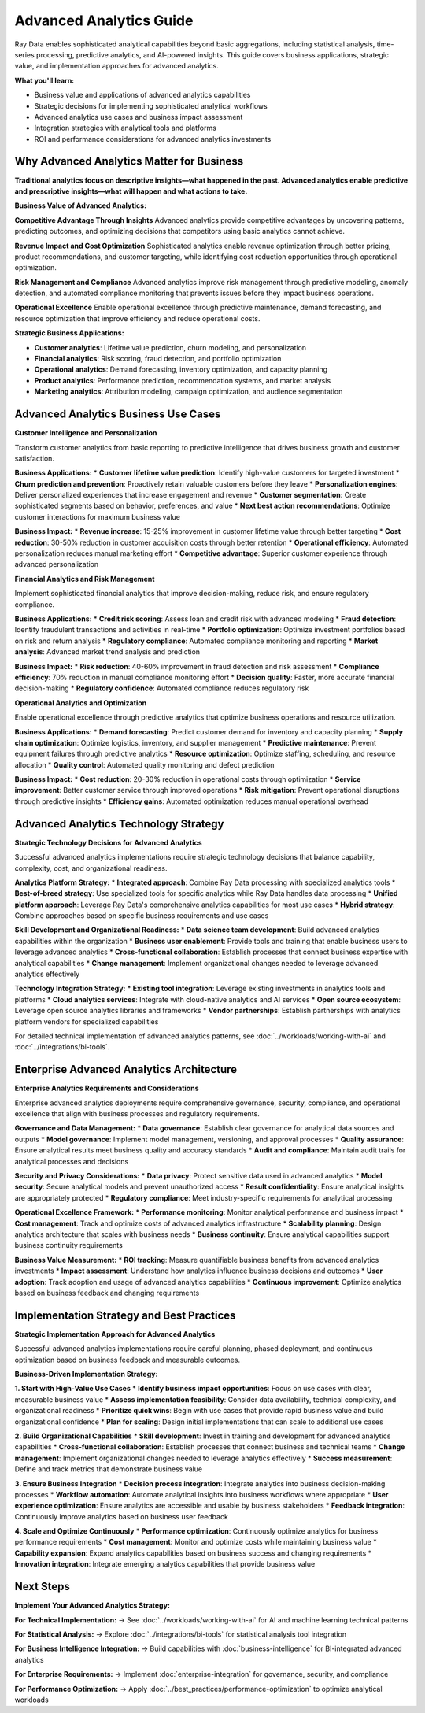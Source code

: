 .. _advanced-analytics:

Advanced Analytics Guide
========================

Ray Data enables sophisticated analytical capabilities beyond basic aggregations, including statistical analysis, time-series processing, predictive analytics, and AI-powered insights. This guide covers business applications, strategic value, and implementation approaches for advanced analytics.

**What you'll learn:**

* Business value and applications of advanced analytics capabilities
* Strategic decisions for implementing sophisticated analytical workflows
* Advanced analytics use cases and business impact assessment
* Integration strategies with analytical tools and platforms
* ROI and performance considerations for advanced analytics investments

Why Advanced Analytics Matter for Business
-------------------------------------------

**Traditional analytics focus on descriptive insights—what happened in the past. Advanced analytics enable predictive and prescriptive insights—what will happen and what actions to take.**

**Business Value of Advanced Analytics:**

**Competitive Advantage Through Insights**
Advanced analytics provide competitive advantages by uncovering patterns, predicting outcomes, and optimizing decisions that competitors using basic analytics cannot achieve.

**Revenue Impact and Cost Optimization**
Sophisticated analytics enable revenue optimization through better pricing, product recommendations, and customer targeting, while identifying cost reduction opportunities through operational optimization.

**Risk Management and Compliance**
Advanced analytics improve risk management through predictive modeling, anomaly detection, and automated compliance monitoring that prevents issues before they impact business operations.

**Operational Excellence**
Enable operational excellence through predictive maintenance, demand forecasting, and resource optimization that improve efficiency and reduce operational costs.

**Strategic Business Applications:**

* **Customer analytics**: Lifetime value prediction, churn modeling, and personalization
* **Financial analytics**: Risk scoring, fraud detection, and portfolio optimization
* **Operational analytics**: Demand forecasting, inventory optimization, and capacity planning
* **Product analytics**: Performance prediction, recommendation systems, and market analysis
* **Marketing analytics**: Attribution modeling, campaign optimization, and audience segmentation

Advanced Analytics Business Use Cases
--------------------------------------

**Customer Intelligence and Personalization**

Transform customer analytics from basic reporting to predictive intelligence that drives business growth and customer satisfaction.

**Business Applications:**
* **Customer lifetime value prediction**: Identify high-value customers for targeted investment
* **Churn prediction and prevention**: Proactively retain valuable customers before they leave
* **Personalization engines**: Deliver personalized experiences that increase engagement and revenue
* **Customer segmentation**: Create sophisticated segments based on behavior, preferences, and value
* **Next best action recommendations**: Optimize customer interactions for maximum business value

**Business Impact:**
* **Revenue increase**: 15-25% improvement in customer lifetime value through better targeting
* **Cost reduction**: 30-50% reduction in customer acquisition costs through better retention
* **Operational efficiency**: Automated personalization reduces manual marketing effort
* **Competitive advantage**: Superior customer experience through advanced personalization

**Financial Analytics and Risk Management**

Implement sophisticated financial analytics that improve decision-making, reduce risk, and ensure regulatory compliance.

**Business Applications:**
* **Credit risk scoring**: Assess loan and credit risk with advanced modeling
* **Fraud detection**: Identify fraudulent transactions and activities in real-time
* **Portfolio optimization**: Optimize investment portfolios based on risk and return analysis
* **Regulatory compliance**: Automated compliance monitoring and reporting
* **Market analysis**: Advanced market trend analysis and prediction

**Business Impact:**
* **Risk reduction**: 40-60% improvement in fraud detection and risk assessment
* **Compliance efficiency**: 70% reduction in manual compliance monitoring effort
* **Decision quality**: Faster, more accurate financial decision-making
* **Regulatory confidence**: Automated compliance reduces regulatory risk

**Operational Analytics and Optimization**

Enable operational excellence through predictive analytics that optimize business operations and resource utilization.

**Business Applications:**
* **Demand forecasting**: Predict customer demand for inventory and capacity planning
* **Supply chain optimization**: Optimize logistics, inventory, and supplier management
* **Predictive maintenance**: Prevent equipment failures through predictive analytics
* **Resource optimization**: Optimize staffing, scheduling, and resource allocation
* **Quality control**: Automated quality monitoring and defect prediction

**Business Impact:**
* **Cost reduction**: 20-30% reduction in operational costs through optimization
* **Service improvement**: Better customer service through improved operations
* **Risk mitigation**: Prevent operational disruptions through predictive insights
* **Efficiency gains**: Automated optimization reduces manual operational overhead

Advanced Analytics Technology Strategy
--------------------------------------

**Strategic Technology Decisions for Advanced Analytics**

Successful advanced analytics implementations require strategic technology decisions that balance capability, complexity, cost, and organizational readiness.

**Analytics Platform Strategy:**
* **Integrated approach**: Combine Ray Data processing with specialized analytics tools
* **Best-of-breed strategy**: Use specialized tools for specific analytics while Ray Data handles data processing
* **Unified platform approach**: Leverage Ray Data's comprehensive analytics capabilities for most use cases
* **Hybrid strategy**: Combine approaches based on specific business requirements and use cases

**Skill Development and Organizational Readiness:**
* **Data science team development**: Build advanced analytics capabilities within the organization
* **Business user enablement**: Provide tools and training that enable business users to leverage advanced analytics
* **Cross-functional collaboration**: Establish processes that connect business expertise with analytical capabilities
* **Change management**: Implement organizational changes needed to leverage advanced analytics effectively

**Technology Integration Strategy:**
* **Existing tool integration**: Leverage existing investments in analytics tools and platforms
* **Cloud analytics services**: Integrate with cloud-native analytics and AI services
* **Open source ecosystem**: Leverage open source analytics libraries and frameworks
* **Vendor partnerships**: Establish partnerships with analytics platform vendors for specialized capabilities

For detailed technical implementation of advanced analytics patterns, see :doc:`../workloads/working-with-ai` and :doc:`../integrations/bi-tools`.

Enterprise Advanced Analytics Architecture
------------------------------------------

**Enterprise Analytics Requirements and Considerations**

Enterprise advanced analytics deployments require comprehensive governance, security, compliance, and operational excellence that align with business processes and regulatory requirements.

**Governance and Data Management:**
* **Data governance**: Establish clear governance for analytical data sources and outputs
* **Model governance**: Implement model management, versioning, and approval processes
* **Quality assurance**: Ensure analytical results meet business quality and accuracy standards
* **Audit and compliance**: Maintain audit trails for analytical processes and decisions

**Security and Privacy Considerations:**
* **Data privacy**: Protect sensitive data used in advanced analytics
* **Model security**: Secure analytical models and prevent unauthorized access
* **Result confidentiality**: Ensure analytical insights are appropriately protected
* **Regulatory compliance**: Meet industry-specific requirements for analytical processing

**Operational Excellence Framework:**
* **Performance monitoring**: Monitor analytical performance and business impact
* **Cost management**: Track and optimize costs of advanced analytics infrastructure
* **Scalability planning**: Design analytics architecture that scales with business needs
* **Business continuity**: Ensure analytical capabilities support business continuity requirements

**Business Value Measurement:**
* **ROI tracking**: Measure quantifiable business benefits from advanced analytics investments
* **Impact assessment**: Understand how analytics influence business decisions and outcomes
* **User adoption**: Track adoption and usage of advanced analytics capabilities
* **Continuous improvement**: Optimize analytics based on business feedback and changing requirements

Implementation Strategy and Best Practices
-------------------------------------------

**Strategic Implementation Approach for Advanced Analytics**

Successful advanced analytics implementations require careful planning, phased deployment, and continuous optimization based on business feedback and measurable outcomes.

**Business-Driven Implementation Strategy:**

**1. Start with High-Value Use Cases**
* **Identify business impact opportunities**: Focus on use cases with clear, measurable business value
* **Assess implementation feasibility**: Consider data availability, technical complexity, and organizational readiness
* **Prioritize quick wins**: Begin with use cases that provide rapid business value and build organizational confidence
* **Plan for scaling**: Design initial implementations that can scale to additional use cases

**2. Build Organizational Capabilities**
* **Skill development**: Invest in training and development for advanced analytics capabilities
* **Cross-functional collaboration**: Establish processes that connect business and technical teams
* **Change management**: Implement organizational changes needed to leverage analytics effectively
* **Success measurement**: Define and track metrics that demonstrate business value

**3. Ensure Business Integration**
* **Decision process integration**: Integrate analytics into business decision-making processes
* **Workflow automation**: Automate analytical insights into business workflows where appropriate
* **User experience optimization**: Ensure analytics are accessible and usable by business stakeholders
* **Feedback integration**: Continuously improve analytics based on business user feedback

**4. Scale and Optimize Continuously**
* **Performance optimization**: Continuously optimize analytics for business performance requirements
* **Cost management**: Monitor and optimize costs while maintaining business value
* **Capability expansion**: Expand analytics capabilities based on business success and changing requirements
* **Innovation integration**: Integrate emerging analytics capabilities that provide business value

Next Steps
----------

**Implement Your Advanced Analytics Strategy:**

**For Technical Implementation:**
→ See :doc:`../workloads/working-with-ai` for AI and machine learning technical patterns

**For Statistical Analysis:**
→ Explore :doc:`../integrations/bi-tools` for statistical analysis tool integration

**For Business Intelligence Integration:**
→ Build capabilities with :doc:`business-intelligence` for BI-integrated advanced analytics

**For Enterprise Requirements:**
→ Implement :doc:`enterprise-integration` for governance, security, and compliance

**For Performance Optimization:**
→ Apply :doc:`../best_practices/performance-optimization` to optimize analytical workloads
